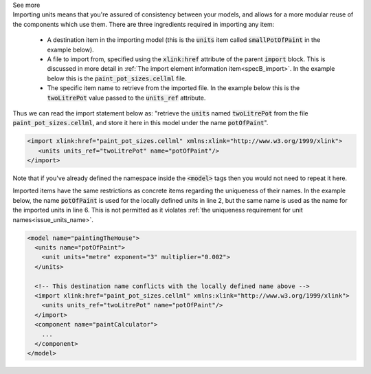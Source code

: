 .. _informB3_1:

.. container:: toggle

    .. container:: header

        See more

    .. container:: infospec

      Importing units means that you're assured of consistency between your models, and allows for a more modular reuse of the components which use them.
      There are three ingredients required in importing any item:

        - A destination item in the importing model (this is the :code:`units` item called :code:`smallPotOfPaint` in the example below).

        - A file to import from, specified using the :code:`xlink:href` attribute of the parent :code:`import` block.
          This is discussed in more detail in :ref:`The import element information item<specB_import>`.
          In the example below this is the :code:`paint_pot_sizes.cellml` file.

        - The specific item name to retrieve from the imported file.
          In the example below this is the :code:`twoLitrePot` value passed to the :code:`units_ref` attribute.

      Thus we can read the import statement below as: "retrieve the :code:`units` named :code:`twoLitrePot` from the file :code:`paint_pot_sizes.cellml`, and store it here in this model under the name :code:`potOfPaint`".

      .. code-block:: xml

        <import xlink:href="paint_pot_sizes.cellml" xmlns:xlink="http://www.w3.org/1999/xlink">
           <units units_ref="twoLitrePot" name="potOfPaint"/>
        </import>

      Note that if you've already defined the namespace inside the :code:`<model>` tags then you would not need to repeat it here.

      Imported items have the same restrictions as concrete items regarding the uniqueness of their names.
      In the example below, the name :code:`potOfPaint` is used for the locally defined units in line 2, but the same name is used as the name for the imported units in line 6.
      This is not permitted as it violates :ref:`the uniqueness requirement for unit names<issue_units_name>`\.

      .. code-block:: xml

        <model name="paintingTheHouse">
          <units name="potOfPaint">
            <unit units="metre" exponent="3" multiplier="0.002">
          </units>

          <!-- This destination name conflicts with the locally defined name above -->
          <import xlink:href="paint_pot_sizes.cellml" xmlns:xlink="http://www.w3.org/1999/xlink">
            <units units_ref="twoLitrePot" name="potOfPaint"/>
          </import>
          <component name="paintCalculator">
            ...
          </component>
        </model>
